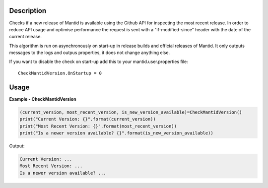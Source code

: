 
.. algorithm::

.. summary::

.. relatedalgorithms::

.. properties::

Description
-----------

Checks if a new release of Mantid is available using the Github API for inspecting the most recent release.
In order to reduce API usage and optimise performance the request is sent with a "if-modified-since" header
with the date of the current release.

This algorithm is run on asynchronously on start-up in release builds and official releases of Mantid.
It only outputs messages to the logs and outpus properties, it does not change anything else.

If you want to disable the check on start-up add this to your mantid.user.properties file::

    CheckMantidVersion.OnStartup = 0

Usage
-----

**Example - CheckMantidVersion**

.. code::

    (current_version, most_recent_version, is_new_version_available)=CheckMantidVersion()
    print("Current Version: {}".format(current_version))
    print("Most Recent Version: {}".format(most_recent_version))
    print("Is a newer version available? {}".format(is_new_version_available))

Output:

.. code::

    Current Version: ...
    Most Recent Version: ...
    Is a newer version available? ...


.. categories::

.. sourcelink::
